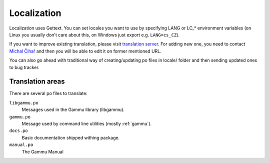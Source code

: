 Localization
============

Localization uses Gettext. You can set locales you want to use by
specifying LANG or LC_* environment variables (on Linux you usually
don't care about this, on Windows just export e.g. ``LANG=cs_CZ``).

If you want to improve existing translation, please visit
`translation server`_. For adding new one, you need to
contact `Michal Čihař`_ and then you will be able to edit it on
former mentioned URL.

You can also go ahead with traditional way of creating/updating po files
in locale/ folder and then sending updated ones to bug tracker.

Translation areas
-----------------

There are several po files to translate:

``libgammu.po``
    Messages used in the Gammu library (libgammu).
``gammu.po``
    Message used by command line utilities (mostly :ref:`gammu`).
``docs.po``
    Basic documentation shipped withing package.
``manual.po``
    The Gammu Manual


.. _translation server: http://l10n.cihar.com/projects/gammu/
.. _Michal Čihař: mailto:michal@cihar.com

